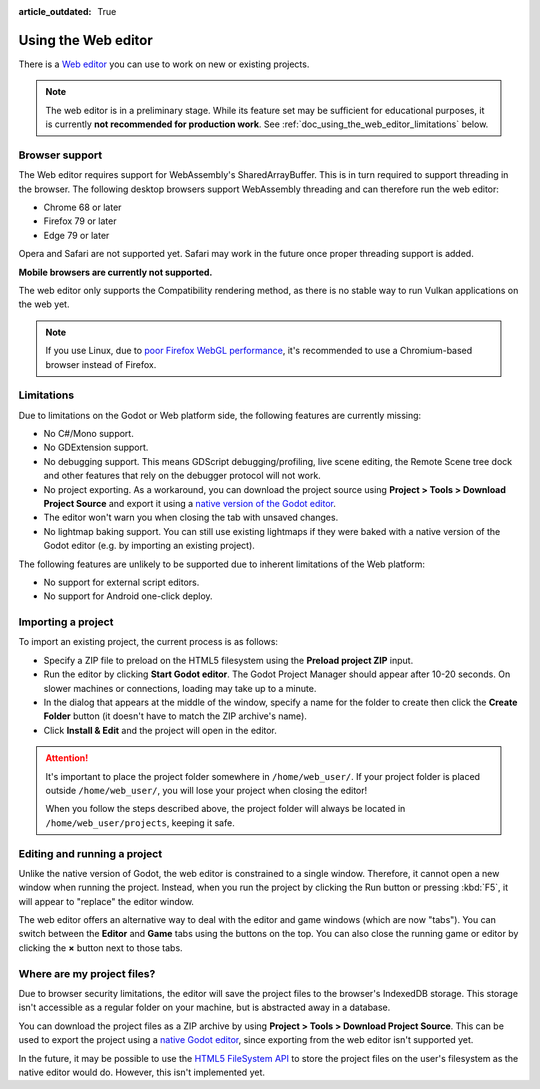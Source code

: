 :article_outdated: True

.. _doc_using_the_web_editor:

Using the Web editor
====================

There is a `Web editor <https://editor.godotengine.org/>`__ you can use to work
on new or existing projects.

.. note::

    The web editor is in a preliminary stage. While its feature set may be
    sufficient for educational purposes, it is currently **not recommended for
    production work**. See :ref:`doc_using_the_web_editor_limitations` below.

Browser support
---------------

The Web editor requires support for WebAssembly's SharedArrayBuffer. This
is in turn required to support threading in the browser. The following desktop
browsers support WebAssembly threading and can therefore run the web editor:

- Chrome 68 or later
- Firefox 79 or later
- Edge 79 or later

Opera and Safari are not supported yet. Safari may work in the future once
proper threading support is added.

**Mobile browsers are currently not supported.**

The web editor only supports the Compatibility rendering method, as there is no
stable way to run Vulkan applications on the web yet.

.. note::

    If you use Linux, due to
    `poor Firefox WebGL performance <https://bugzilla.mozilla.org/show_bug.cgi?id=1010527>`__,
    it's recommended to use a Chromium-based browser instead of Firefox.

.. _doc_using_the_web_editor_limitations:

Limitations
-----------

Due to limitations on the Godot or Web platform side, the following features
are currently missing:

- No C#/Mono support.
- No GDExtension support.
- No debugging support. This means GDScript debugging/profiling, live scene
  editing, the Remote Scene tree dock and other features that rely on the debugger
  protocol will not work.
- No project exporting. As a workaround, you can download the project source
  using **Project > Tools > Download Project Source** and export it using a
  `native version of the Godot editor <https://godotengine.org/download>`__.
- The editor won't warn you when closing the tab with unsaved changes.
- No lightmap baking support. You can still use existing lightmaps if they were
  baked with a native version of the Godot editor
  (e.g. by importing an existing project).

The following features are unlikely to be supported due to inherent limitations
of the Web platform:

- No support for external script editors.
- No support for Android one-click deploy.

.. seealso::

    See the
    `list of open issues on GitHub related to the web editor <https://github.com/godotengine/godot/issues?q=is%3Aopen+is%3Aissue+label%3Aplatform%3Ahtml5+label%3Atopic%3Aeditor>`__ for a list of known bugs.

Importing a project
-------------------

To import an existing project, the current process is as follows:

- Specify a ZIP file to preload on the HTML5 filesystem using the
  **Preload project ZIP** input.
- Run the editor by clicking **Start Godot editor**.
  The Godot Project Manager should appear after 10-20 seconds.
  On slower machines or connections, loading may take up to a minute.
- In the dialog that appears at the middle of the window, specify a name for
  the folder to create then click the **Create Folder** button
  (it doesn't have to match the ZIP archive's name).
- Click **Install & Edit** and the project will open in the editor.

.. attention::

    It's important to place the project folder somewhere in ``/home/web_user/``.
    If your project folder is placed outside ``/home/web_user/``, you will
    lose your project when closing the editor!

    When you follow the steps described above, the project folder will always be
    located in ``/home/web_user/projects``, keeping it safe.

Editing and running a project
-----------------------------

Unlike the native version of Godot, the web editor is constrained to a single
window. Therefore, it cannot open a new window when running the project.
Instead, when you run the project by clicking the Run button or pressing
:kbd:`F5`, it will appear to "replace" the editor window.

The web editor offers an alternative way to deal with the editor and game
windows (which are now "tabs"). You can switch between the **Editor** and
**Game** tabs using the buttons on the top. You can also close the running game
or editor by clicking the **×** button next to those tabs.

Where are my project files?
---------------------------

Due to browser security limitations, the editor will save the project files to
the browser's IndexedDB storage. This storage isn't accessible as a regular folder
on your machine, but is abstracted away in a database.

You can download the project files as a ZIP archive by using
**Project > Tools > Download Project Source**. This can be used to export the
project using a `native Godot editor <https://godotengine.org/download>`__,
since exporting from the web editor isn't supported yet.

In the future, it may be possible to use the
`HTML5 FileSystem API <https://developer.mozilla.org/en-US/docs/Web/API/FileSystem>`__
to store the project files on the user's filesystem as the native editor would do.
However, this isn't implemented yet.

